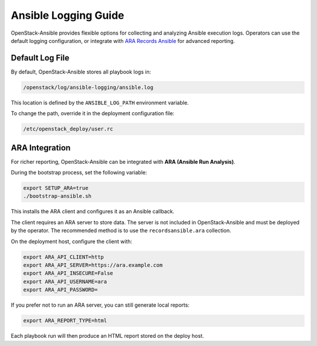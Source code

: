 Ansible Logging Guide
=====================

OpenStack-Ansible provides flexible options for collecting and analyzing
Ansible execution logs. Operators can use the default logging configuration,
or integrate with `ARA Records Ansible <https://ara.recordsansible.org/>`_ for advanced reporting.

Default Log File
----------------

By default, OpenStack-Ansible stores all playbook logs in:

.. code-block:: shell-session

   /openstack/log/ansible-logging/ansible.log

This location is defined by the ``ANSIBLE_LOG_PATH`` environment variable.

To change the path, override it in the deployment configuration file:

.. code-block:: shell-session

   /etc/openstack_deploy/user.rc

ARA Integration
---------------

For richer reporting, OpenStack-Ansible can be integrated with **ARA (Ansible Run Analysis)**.

During the bootstrap process, set the following variable:

.. code-block:: shell-session

   export SETUP_ARA=true
   ./bootstrap-ansible.sh

This installs the ARA client and configures it as an Ansible callback.

The client requires an ARA server to store data. The server is not included in
OpenStack-Ansible and must be deployed by the operator. The recommended method
is to use the ``recordsansible.ara`` collection.

On the deployment host, configure the client with:

.. code-block:: shell-session

   export ARA_API_CLIENT=http
   export ARA_API_SERVER=https://ara.example.com
   export ARA_API_INSECURE=False
   export ARA_API_USERNAME=ara
   export ARA_API_PASSWORD=

If you prefer not to run an ARA server, you can still generate local reports:

.. code-block:: bash

   export ARA_REPORT_TYPE=html

Each playbook run will then produce an HTML report stored on the deploy host.
